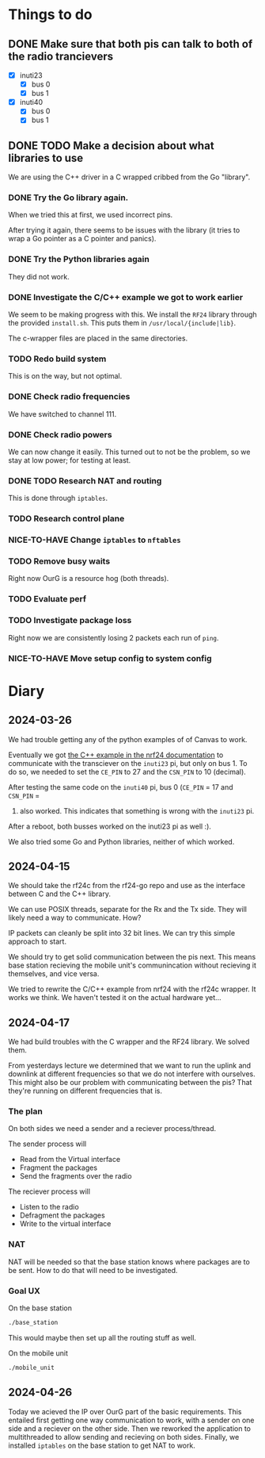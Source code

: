 * Things to do

** DONE Make sure that both pis can talk to both of the radio trancievers

- [X] inuti23
  - [X] bus 0
  - [X] bus 1
- [X] inuti40
  - [X] bus 0
  - [X] bus 1

** DONE TODO Make a decision about what libraries to use
CLOSED: [2024-04-26 Fri 15:17]
We are using the C++ driver in a C wrapped cribbed from the Go "library".

*** DONE Try the Go library again.
CLOSED: [2024-03-26 Tue 14:31]
When we tried this at first, we used incorrect pins.

After trying it again, there seems to be issues with the library (it tries to
wrap a Go pointer as a C pointer and panics).

*** DONE Try the Python libraries again
CLOSED: [2024-03-26 Tue 14:47]
They did not work.

*** DONE Investigate the C/C++ example we got to work earlier
CLOSED: [2024-04-17 Wed 15:08]
We seem to be making progress with this.  We install the =RF24= library through
the provided =install.sh=.  This puts them in =/usr/local/{include|lib}=.

The c-wrapper files are placed in the same directories.

*** TODO Redo build system
This is on the way, but not optimal.

*** DONE Check radio frequencies
CLOSED: [2024-04-17 Wed 16:01]
We have switched to channel 111.

*** DONE Check radio powers
CLOSED: [2024-04-17 Wed 16:02]
We can now change it easily.  This turned out to not be the problem, so we stay
at low power; for testing at least.

*** DONE TODO Research NAT and routing
CLOSED: [2024-04-26 Fri 10:11]
This is done through =iptables=.

*** TODO Research control plane

*** NICE-TO-HAVE Change =iptables= to =nftables=

*** TODO Remove busy waits
Right now OurG is a resource hog (both threads).

*** TODO Evaluate perf

*** TODO Investigate package loss
Right now we are consistently losing 2 packets each run of =ping=.

*** NICE-TO-HAVE Move setup config to system config

* Diary

** 2024-03-26
We had trouble getting any of the python examples of of Canvas to work.

Eventually we got [[https://nrf24.github.io/RF24/md_docs_linux_install.html][the C++ example in the nrf24 documentation]] to communicate with
the transciever on the =inuti23= pi, but only on bus 1.  To do so, we needed to
set the ~CE_PIN~ to 27 and the ~CSN_PIN~ to 10 (decimal).

After testing the same code on the =inuti40= pi, bus 0 (~CE_PIN~ = 17 and ~CSN_PIN~ =
0) also worked.  This indicates that something is wrong with the ~inuti23~ pi.

After a reboot, both busses worked on the inuti23 pi as well :).

We also tried some Go and Python libraries, neither of which worked.

** 2024-04-15
We should take the rf24c from the rf24-go repo and use as the interface between
C and the C++ library.

We can use POSIX threads, separate for the Rx and the Tx side.  They will likely
need a way to communicate.  How?

IP packets can cleanly be split into 32 bit lines.  We can try this simple
approach to start.

We should try to get solid communication between the pis next.  This means base
station recieving the mobile unit's communincation without recieving it
themselves, and vice versa.

We tried to rewrite the C/C++ example from nrf24 with the rf24c wrapper.  It
works we think.  We haven't tested it on the actual hardware yet...

** 2024-04-17
We had build troubles with the C wrapper and the RF24 library.  We solved them.

From yesterdays lecture we determined that we want to run the uplink and
downlink at different frequencies so that we do not interfere with ourselves.
This might also be our problem with communicating between the pis? That they're
running on different frequencies that is.

*** The plan

On both sides we need a sender and a reciever process/thread.

The sender process will
- Read from the Virtual interface
- Fragment the packages
- Send the fragments over the radio

The reciever process will
- Listen to the radio
- Defragment the packages
- Write to the virtual interface

*** NAT
NAT will be needed so that the base station knows where packages are to be sent.
How to do that will need to be investigated.

*** Goal UX
On the base station
#+begin_src bash
./base_station
#+end_src
This would maybe then set up all the routing stuff as well.

On the mobile unit
#+begin_src bash
./mobile_unit
#+end_src

** 2024-04-26
Today we acieved the IP over OurG part of the basic requirements.  This entailed
first getting one way communication to work, with a sender on one side and a
reciever on the other side.  Then we reworked the application to multithreaded
to allow sending and recieving on both sides.  Finally, we installed =iptables= on
the base station to get NAT to work.
